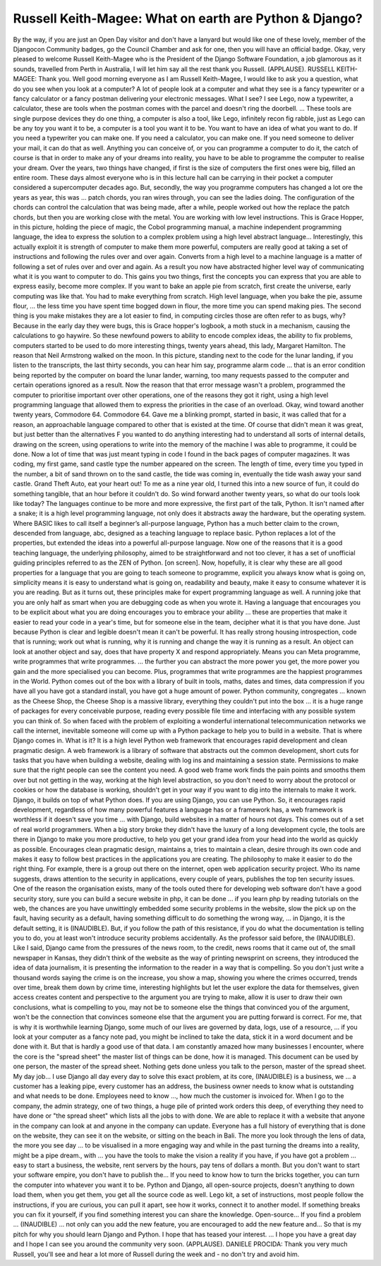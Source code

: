 =======================================================
Russell Keith-Magee: What on earth are Python & Django?
=======================================================

By the way, if you are just an Open Day visitor and don't have a lanyard but would like one of these lovely, member of the Djangocon Community badges, go the Council Chamber and ask for one, then you will have an official badge.
Okay, very pleased to welcome Russell Keith-Magee who is the President of the Django Software Foundation, a job glamorous as it sounds, travelled from Perth in Australia, I will let him say all the rest thank you Russell.
(APPLAUSE).
RUSSELL KEITH-MAGEE:  Thank you.  Well good morning everyone as I am Russell Keith-Magee, I would like to ask you a question, what do you see when you look at a computer?  A lot of people look at a computer and what they see is a fancy typewriter or a fancy calculator or a fancy postman delivering your electronic messages.
What I see?
I see Lego, now a typewriter, a calculator, these are tools when the postman comes with the parcel and doesn't ring the doorbell.  ... These tools are single purpose devices they do one thing, a computer is also a tool, like Lego, infinitely recon fig rabble, just as Lego can be any toy you want it to be, a computer is a tool you want it to be. You want to have an idea of what you want to do.  If you need a typewriter you can make one.
If you need a calculator, you can make one.
If you need someone to deliver your mail, it can do that as well.
Anything you can conceive of, or you can programme a computer to do it, the catch of course is that in order to make any of your dreams into reality, you have to be able to programme the computer to realise your dream.
Over the years, two things have changed, if first is the size of computers the first ones were big, filled an entire room.  These days almost everyone who is in this lecture hall can be carrying in their pocket a computer considered a supercomputer decades ago.
But, secondly, the way you programme computers has changed a lot ore the years as year, this was ... patch chords, you ran wires through, you can see the ladies doing.
The configuration of the chords can control the calculation that was being made, after a while, people worked out how the replace the patch chords, but then you are working close with the metal.  You are working with low level instructions.
This is Grace Hopper, in this picture, holding the piece of magic, the Cobol programming manual, a machine independent programming language, the idea to express the solution to a complex problem using a high level abstract language...
Interestingly, this actually exploit it is strength of computer to make them more powerful, computers are really good at taking a set of instructions and following the rules over and over again.  Converts from a high level to a machine language is a matter of following a set of rules over and over and again.
As a result you now have abstracted higher level way of communicating what it is you want to computer to do.
This gains you two things, first the concepts you can express that you are able to express easily, become more complex.
If you want to bake an apple pie from scratch, first create the universe, early computing was like that.  You had to make everything from scratch.
High level language, when you bake the pie, assume flour, ... the less time you have spent time bogged down in flour, the more time you can spend making pies.
The second thing is you make mistakes they are a lot easier to find, in computing circles those are often refer to as bugs, why?  Because in the early day they were bugs, this is Grace hopper's logbook, a moth stuck in a mechanism, causing the calculations to go haywire.
So these newfound powers to ability to encode complex ideas, the ability to fix problems, computers started to be used to do more interesting things, twenty years ahead, this lady, Margaret Hamilton.  The reason that Neil Armstrong walked on the moon.
In this picture, standing next to the code for the lunar landing, if you listen to the transcripts, the last thirty seconds, you can hear him say, programme alarm code ... that is an error condition being reported by the computer on board the lunar lander, warning, too many requests passed to the computer and certain operations ignored as a result.
Now the reason that that error message wasn't a problem, programmed the computer to prioritise important over other operations, one of the reasons they got it right, using a high level programming language that allowed them to express the priorities in the case of an overload.
Okay, wind toward another twenty years, Commodore 64.  Commodore 64.  Gave me a blinking prompt, started in basic, it was called that for a reason, an approachable language compared to other that is existed at the time.
Of course that didn't mean it was great, but just better than the alternatives F you wanted to do anything interesting had to understand all sorts of internal details, drawing on the screen, using operations to write into the memory of the machine I was able to programme, it could be done.  Now a lot of time that was just meant typing in code I found in the back pages of computer magazines.  It was coding, my first game, sand castle type the number appeared on the screen.  The length of time, every time you typed in the number, a bit of sand thrown on to the sand castle, the tide was coming in, eventually the tide wash away your sand castle.  Grand Theft Auto, eat your heart out!
To me as a nine year old, I turned this into a new source of fun, it could do something tangible, that an hour before it couldn't do.
So wind forward another twenty years, so what do our tools look like today?  The languages continue to be more and more expressive, the first part of the talk, Python. It isn't named after a snake; it is a high level programming language, not only does it abstracts away the hardware, but the operating system.
Where BASIC likes to call itself a beginner’s all-purpose language, Python has a much better claim to the crown, descended from language, abc, designed as a teaching language to replace basic.  Python replaces a lot of the properties, but extended the ideas into a powerful all-purpose language.
Now one of the reasons that it is a good teaching language, the underlying philosophy, aimed to be straightforward and not too clever, it has a set of unofficial guiding principles referred to as the ZEN of Python.
[on screen].
Now, hopefully, it is clear why these are all good properties for a language that you are going to teach someone to programme, explicit you always know what is going on, simplicity means it is easy to understand what is going on, readability and beauty, make it easy to consume whatever it is you are reading.
But as it turns out, these principles make for expert programming language as well.  A running joke that you are only half as smart when you are debugging code as when you wrote it.
Having a language that encourages you to be explicit about what you are doing encourages you to embrace your ability ... these are properties that make it easier to read your code in a year's time, but for someone else in the team, decipher what it is that you have done.
Just because Python is clear and legible doesn't mean it can't be powerful.  It has really strong housing introspection, code that is running; work out what is running, why it is running and change the way it is running as a result.  An object can look at another object and say, does that have property X and respond appropriately.  Means you can Meta programme, write programmes that write programmes.
... the further you can abstract the more power you get, the more power you gain and the more specialised you can become.  Plus, programmes that write programmes are the happiest programmes in the World.
Python comes out of the box with a library of built in tools, maths, dates and times, data compression if you have all you have got a standard install, you have got a huge amount of power.
Python community, congregates ... known as the Cheese Shop, the Cheese Shop is a massive library, everything they couldn't put into the box ... it is a huge range of packages for every conceivable purpose, reading every possible file time and interfacing with any possible system you can think of.
So when faced with the problem of exploiting a wonderful international telecommunication networks we call the internet, inevitable someone will come up with a Python package to help you to build in a website.
That is where Django comes in.
What is it?  It is a high level Python web framework that encourages rapid development and clean pragmatic design.
A web framework is a library of software that abstracts out the common development, short cuts for tasks that you have when building a website, dealing with log ins and maintaining a session state.  Permissions to make sure that the right people can see the content you need.
A good web frame work finds the pain points and smooths them over but not getting in the way, working at the high level abstraction, so you don't need to worry about the protocol or cookies or how the database is working, shouldn't get in your way if you want to dig into the internals to make it work.
Django, it builds on top of what Python does.  If you are using Django, you can use Python.
So, it encourages rapid development, regardless of how many powerful features a language has or a framework has, a web framework is worthless if it doesn't save you time ... with Django, build websites in a matter of hours not days.
This comes out of a set of real world programmers.
When a big story broke they didn't have the luxury of a long development cycle, the tools are there in Django to make you more productive, to help you get your grand idea from your head into the world as quickly as possible.
Encourages clean pragmatic design, maintains a, tries to maintain a clean, desire through its own code and makes it easy to follow best practices in the applications you are creating.  The philosophy to make it easier to do the right thing.
For example, there is a group out there on the internet, open web application security project.  Who its name suggests, draws attention to the security in applications, every couple of years, publishes the top ten security issues.
One of the reason the organisation exists, many of the tools outed there for developing web software don't have a good security story, sure you can build a secure website in php, it can be done ... if you learn php by reading tutorials on the web, the chances are you have unwittingly embedded some security problems in the website, slow the pick up on the fault, having security as a default, having something difficult to do something the wrong way, ... in Django, it is the default setting, it is (INAUDIBLE).
But, if you follow the path of this resistance, if you do what the documentation is telling you to do, you at least won't introduce security problems accidentally.  As the professor said before, the (INAUDIBLE).
Like I said, Django came from the pressures of the news room, to the credit, news rooms that it came out of, the small newspaper in Kansas, they didn't think of the website as the way of printing newsprint on screens, they introduced the idea of data journalism, it is presenting the information to the reader in a way that is compelling.
So you don't just write a thousand words saying the crime is on the increase, you show a map, showing you where the crimes occurred, trends over time, break them down by crime time, interesting highlights but let the user explore the data for themselves, given access creates content and perspective to the argument you are trying to make, allow it is user to draw their own conclusions, what is compelling to you, may not be to someone else the things that convinced you of the argument, won't be the connection that convinces someone else that the argument you are putting forward is correct.
For me, that is why it is worthwhile learning Django, some much of our lives are governed by data, logs, use of a resource, ... if you look at your computer as a fancy note pad, you might be inclined to take the data, stick it in a word document and be done with it.
But that is hardly a good use of that data.  I am constantly amazed how many businesses I encounter, where the core is the "spread sheet" the master list of things can be done, how it is managed.  This document can be used by one person, the master of the spread sheet.  Nothing gets done unless you talk to the person, master of the spread sheet.
My day job...
I use Django all day every day to solve this exact problem, at its core, (INAUDIBLE) is a business, we ... a customer has a leaking pipe, every customer has an address, the business owner needs to know what is outstanding and what needs to be done.
Employees need to know ..., how much the customer is invoiced for.  When I go to the company, the admin strategy, one of two things, a huge pile of printed work orders this deep, of everything they need to have done or "the spread sheet" which lists all the jobs to with done.
We are able to replace it with a website that anyone in the company can look at and anyone in the company can update.  Everyone has a full history of everything that is done on the website, they can see it on the website, or sitting on the beach in Bali.
The more you look through the lens of data, the more you see day ... to be visualised in a more engaging way and while in the past turning the dreams into a reality, might be a pipe dream., with ... you have the tools to make the vision a reality if you have, if you have got a problem ... easy to start a business, the website, rent servers by the hours, pay tens of dollars a month.
But you don't want to start your software empire, you don't have to publish the...
If you need to know how to turn the bricks together, you can turn the computer into whatever you want it to be.
Python and Django, all open-source projects, doesn't anything to down load them, when you get them, you get all the source code as well.  Lego kit, a set of instructions, most people follow the instructions, if you are curious, you can pull it apart, see how it works, connect it to another model.
If something breaks you can fix it yourself, if you find something interest you can share the knowledge.
Open-source...
If you find a problem ... (INAUDIBLE) ... not only can you add the new feature, you are encouraged to add the new feature and...
So that is my pitch for why you should learn Django and Python.  I hope that has teased your interest.  ... I hope you have a great day and I hope I can see you around the community very soon.  (APPLAUSE).
DANIELE PROCIDA:	 Thank you very much Russell, you'll see and hear a lot more of Russell during the week and - no don't try and avoid him.